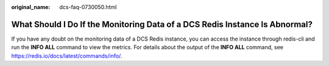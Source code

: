 :original_name: dcs-faq-0730050.html

.. _dcs-faq-0730050:

What Should I Do If the Monitoring Data of a DCS Redis Instance Is Abnormal?
============================================================================

If you have any doubt on the monitoring data of a DCS Redis instance, you can access the instance through redis-cli and run the **INFO ALL** command to view the metrics. For details about the output of the **INFO ALL** command, see https://redis.io/docs/latest/commands/info/.
